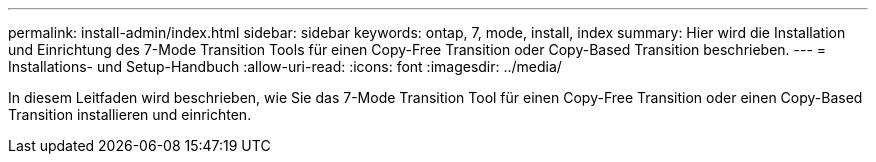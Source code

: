 ---
permalink: install-admin/index.html 
sidebar: sidebar 
keywords: ontap, 7, mode, install, index 
summary: Hier wird die Installation und Einrichtung des 7-Mode Transition Tools für einen Copy-Free Transition oder Copy-Based Transition beschrieben. 
---
= Installations- und Setup-Handbuch
:allow-uri-read: 
:icons: font
:imagesdir: ../media/


[role="lead"]
In diesem Leitfaden wird beschrieben, wie Sie das 7-Mode Transition Tool für einen Copy-Free Transition oder einen Copy-Based Transition installieren und einrichten.
